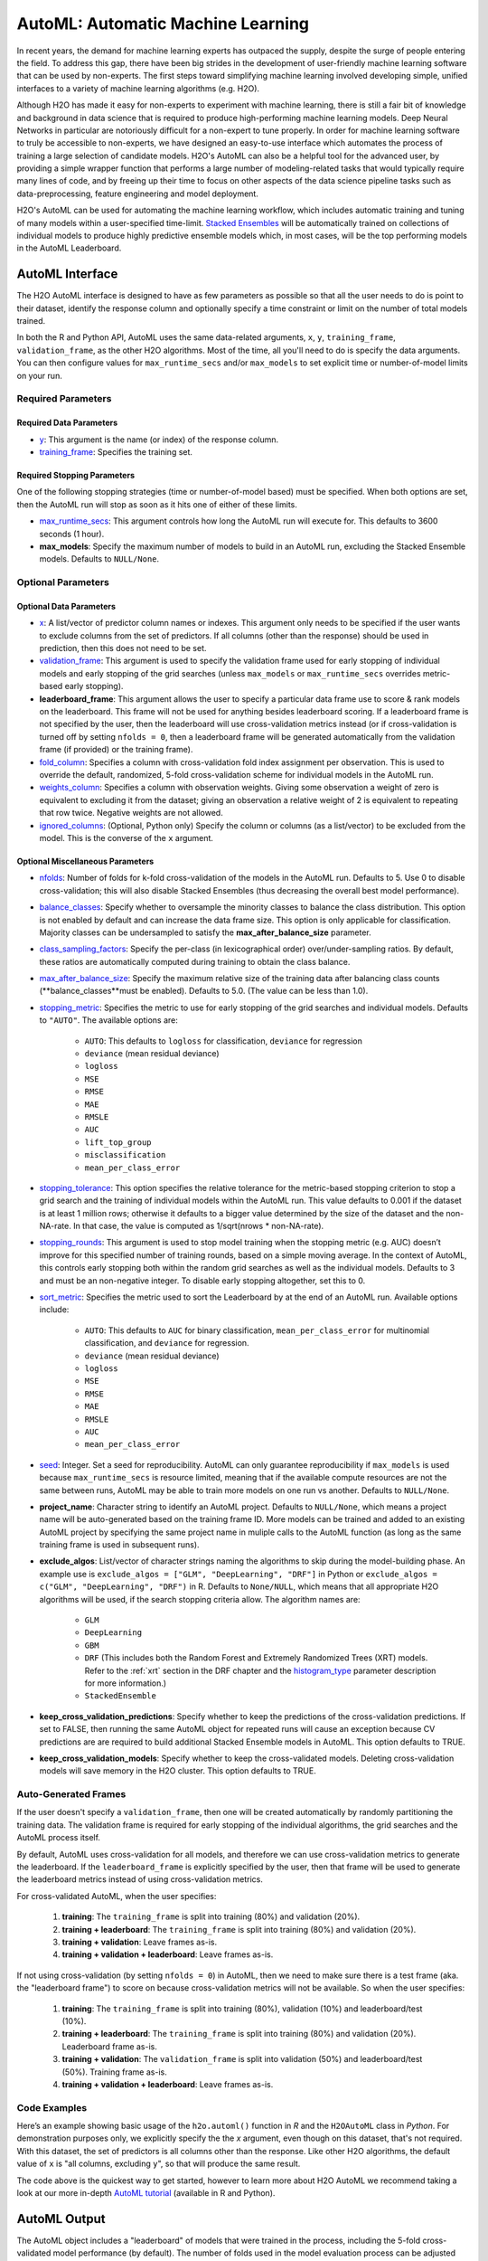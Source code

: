 AutoML: Automatic Machine Learning
==================================

In recent years, the demand for machine learning experts has outpaced the supply, despite the surge of people entering the field.  To address this gap, there have been big strides in the development of user-friendly machine learning software that can be used by non-experts.  The first steps toward simplifying machine learning involved developing simple, unified interfaces to a variety of machine learning algorithms (e.g. H2O).

Although H2O has made it easy for non-experts to experiment with machine learning, there is still a fair bit of knowledge and background in data science that is required to produce high-performing machine learning models.  Deep Neural Networks in particular are notoriously difficult for a non-expert to tune properly.  In order for machine learning software to truly be accessible to non-experts, we have designed an easy-to-use interface which automates the process of training a large selection of candidate models.  H2O's AutoML can also be a helpful tool for the advanced user, by providing a simple wrapper function that performs a large number of modeling-related tasks that would typically require many lines of code, and by freeing up their time to focus on other aspects of the data science pipeline tasks such as data-preprocessing, feature engineering and model deployment.

H2O's AutoML can be used for automating the machine learning workflow, which includes automatic training and tuning of many models within a user-specified time-limit.  `Stacked Ensembles <http://docs.h2o.ai/h2o/latest-stable/h2o-docs/data-science/stacked-ensembles.html>`__ will be automatically trained on collections of individual models to produce highly predictive ensemble models which, in most cases, will be the top performing models in the AutoML Leaderboard.  


AutoML Interface
----------------

The H2O AutoML interface is designed to have as few parameters as possible so that all the user needs to do is point to their dataset, identify the response column and optionally specify a time constraint or limit on the number of total models trained. 

In both the R and Python API, AutoML uses the same data-related arguments, ``x``, ``y``, ``training_frame``, ``validation_frame``, as the other H2O algorithms.  Most of the time, all you'll need to do is specify the data arguments. You can then configure values for ``max_runtime_secs`` and/or ``max_models`` to set explicit time or number-of-model limits on your run.  

Required Parameters
~~~~~~~~~~~~~~~~~~~

Required Data Parameters
''''''''''''''''''''''''

- `y <data-science/algo-params/y.html>`__: This argument is the name (or index) of the response column. 

- `training_frame <data-science/algo-params/training_frame.html>`__: Specifies the training set. 

Required Stopping Parameters
''''''''''''''''''''''''''''

One of the following stopping strategies (time or number-of-model based) must be specified.  When both options are set, then the AutoML run will stop as soon as it hits one of either of these limits. 

- `max_runtime_secs <data-science/algo-params/max_runtime_secs.html>`__: This argument controls how long the AutoML run will execute for. This defaults to 3600 seconds (1 hour).

- **max_models**: Specify the maximum number of models to build in an AutoML run, excluding the Stacked Ensemble models.  Defaults to ``NULL/None``. 


Optional Parameters
~~~~~~~~~~~~~~~~~~~

Optional Data Parameters
''''''''''''''''''''''''

- `x <data-science/algo-params/x.html>`__: A list/vector of predictor column names or indexes.  This argument only needs to be specified if the user wants to exclude columns from the set of predictors.  If all columns (other than the response) should be used in prediction, then this does not need to be set.

- `validation_frame <data-science/algo-params/validation_frame.html>`__: This argument is used to specify the validation frame used for early stopping of individual models and early stopping of the grid searches (unless ``max_models`` or ``max_runtime_secs`` overrides metric-based early stopping).  

- **leaderboard_frame**: This argument allows the user to specify a particular data frame use to score & rank models on the leaderboard. This frame will not be used for anything besides leaderboard scoring. If a leaderboard frame is not specified by the user, then the leaderboard will use cross-validation metrics instead (or if cross-validation is turned off by setting ``nfolds = 0``, then a leaderboard frame will be generated automatically from the validation frame (if provided) or the training frame).

- `fold_column <data-science/algo-params/fold_column.html>`__: Specifies a column with cross-validation fold index assignment per observation. This is used to override the default, randomized, 5-fold cross-validation scheme for individual models in the AutoML run.

- `weights_column <data-science/algo-params/weights_column.html>`__: Specifies a column with observation weights. Giving some observation a weight of zero is equivalent to excluding it from the dataset; giving an observation a relative weight of 2 is equivalent to repeating that row twice. Negative weights are not allowed.

-  `ignored_columns <data-science/algo-params/ignored_columns.html>`__: (Optional, Python only) Specify the column or columns (as a list/vector) to be excluded from the model.  This is the converse of the ``x`` argument.

Optional Miscellaneous Parameters
'''''''''''''''''''''''''''''''''

- `nfolds <data-science/algo-params/nfolds.html>`__:  Number of folds for k-fold cross-validation of the models in the AutoML run. Defaults to 5. Use 0 to disable cross-validation; this will also disable Stacked Ensembles (thus decreasing the overall best model performance).

- `balance_classes <data-science/algo-params/balance_classes.html>`__: Specify whether to oversample the minority classes to balance the class distribution. This option is not enabled by default and can increase the data frame size. This option is only applicable for classification. Majority classes can be undersampled to satisfy the **max\_after\_balance\_size** parameter.

-  `class_sampling_factors <data-science/algo-params/class_sampling_factors.html>`__: Specify the per-class (in lexicographical order) over/under-sampling ratios. By default, these ratios are automatically computed during training to obtain the class balance.

-  `max_after_balance_size <data-science/algo-params/max_after_balance_size.html>`__: Specify the maximum relative size of the training data after balancing class counts (**balance\_classes**must be enabled). Defaults to 5.0.  (The value can be less than 1.0).

-  `stopping_metric <data-science/algo-params/stopping_metric.html>`__: Specifies the metric to use for early stopping of the grid searches and individual models. Defaults to ``"AUTO"``.  The available options are:

    - ``AUTO``: This defaults to ``logloss`` for classification, ``deviance`` for regression
    - ``deviance`` (mean residual deviance)
    - ``logloss``
    - ``MSE``
    - ``RMSE``
    - ``MAE``
    - ``RMSLE``
    - ``AUC``
    - ``lift_top_group``
    - ``misclassification``
    - ``mean_per_class_error``

-  `stopping_tolerance <data-science/algo-params/stopping_tolerance.html>`__: This option specifies the relative tolerance for the metric-based stopping criterion to stop a grid search and the training of individual models within the AutoML run. This value defaults to 0.001 if the dataset is at least 1 million rows; otherwise it defaults to a bigger value determined by the size of the dataset and the non-NA-rate.  In that case, the value is computed as 1/sqrt(nrows * non-NA-rate).

- `stopping_rounds <data-science/algo-params/stopping_rounds.html>`__: This argument is used to stop model training when the stopping metric (e.g. AUC) doesn’t improve for this specified number of training rounds, based on a simple moving average.   In the context of AutoML, this controls early stopping both within the random grid searches as well as the individual models.  Defaults to 3 and must be an non-negative integer.  To disable early stopping altogether, set this to 0. 

- `sort_metric <data-science/algo-params/sort_metric.html>`__: Specifies the metric used to sort the Leaderboard by at the end of an AutoML run. Available options include:

    - ``AUTO``: This defaults to ``AUC`` for binary classification, ``mean_per_class_error`` for multinomial classification, and ``deviance`` for regression.
    - ``deviance`` (mean residual deviance)
    - ``logloss``
    - ``MSE``
    - ``RMSE``
    - ``MAE``
    - ``RMSLE``
    - ``AUC``
    - ``mean_per_class_error``

- `seed <data-science/algo-params/seed.html>`__: Integer. Set a seed for reproducibility. AutoML can only guarantee reproducibility if ``max_models`` is used because ``max_runtime_secs`` is resource limited, meaning that if the available compute resources are not the same between runs, AutoML may be able to train more models on one run vs another.  Defaults to ``NULL/None``.

- **project_name**: Character string to identify an AutoML project. Defaults to ``NULL/None``, which means a project name will be auto-generated based on the training frame ID.  More models can be trained and added to an existing AutoML project by specifying the same project name in muliple calls to the AutoML function (as long as the same training frame is used in subsequent runs).

- **exclude_algos**: List/vector of character strings naming the algorithms to skip during the model-building phase.  An example use is ``exclude_algos = ["GLM", "DeepLearning", "DRF"]`` in Python or ``exclude_algos = c("GLM", "DeepLearning", "DRF")`` in R.  Defaults to ``None/NULL``, which means that all appropriate H2O algorithms will be used, if the search stopping criteria allow.  The algorithm names are:

    - ``GLM``
    - ``DeepLearning``
    - ``GBM``
    - ``DRF`` (This includes both the Random Forest and Extremely Randomized Trees (XRT) models. Refer to the :ref:`xrt` section in the DRF chapter and the `histogram_type <http://docs.h2o.ai/h2o/latest-stable/h2o-docs/data-science/algo-params/histogram_type.html>`__ parameter description for more information.)
    - ``StackedEnsemble``

- **keep_cross_validation_predictions**: Specify whether to keep the predictions of the cross-validation predictions. If set to FALSE, then running the same AutoML object for repeated runs will cause an exception because CV predictions are are required to build additional Stacked Ensemble models in AutoML. This option defaults to TRUE.

- **keep_cross_validation_models**: Specify whether to keep the cross-validated models. Deleting cross-validation models will save memory in the H2O cluster. This option defaults to TRUE.


Auto-Generated Frames
~~~~~~~~~~~~~~~~~~~~~

If the user doesn't specify a ``validation_frame``, then one will be created automatically by randomly partitioning the training data.  The validation frame is required for early stopping of the individual algorithms, the grid searches and the AutoML process itself.  

By default, AutoML uses cross-validation for all models, and therefore we can use cross-validation metrics to generate the leaderboard.  If the ``leaderboard_frame`` is explicitly specified by the user, then that frame will be used to generate the leaderboard metrics instead of using cross-validation metrics. 

For cross-validated AutoML, when the user specifies:

   1. **training**: The ``training_frame`` is split into training (80%) and validation (20%).  
   2. **training + leaderboard**:  The ``training_frame`` is split into training (80%) and validation (20%).  
   3. **training + validation**: Leave frames as-is.
   4. **training + validation + leaderboard**: Leave frames as-is.


If not using cross-validation (by setting ``nfolds = 0``) in AutoML, then we need to make sure there is a test frame (aka. the "leaderboard frame") to score on because cross-validation metrics will not be available.  So when the user specifies:

   1. **training**: The ``training_frame`` is split into training (80%), validation (10%) and leaderboard/test (10%).
   2. **training + leaderboard**:  The ``training_frame`` is split into training (80%) and validation (20%).  Leaderboard frame as-is.
   3. **training + validation**: The ``validation_frame`` is split into validation (50%) and leaderboard/test (50%).  Training frame as-is.
   4. **training + validation + leaderboard**: Leave frames as-is.


Code Examples
~~~~~~~~~~~~~

Here’s an example showing basic usage of the ``h2o.automl()`` function in *R* and the ``H2OAutoML`` class in *Python*.  For demonstration purposes only, we explicitly specify the the `x` argument, even though on this dataset, that's not required.  With this dataset, the set of predictors is all columns other than the response.  Like other H2O algorithms, the default value of ``x`` is "all columns, excluding ``y``", so that will produce the same result.

.. example-code::
   .. code-block:: r

    library(h2o)

    h2o.init()

    # Import a sample binary outcome train/test set into H2O
    train <- h2o.importFile("https://s3.amazonaws.com/erin-data/higgs/higgs_train_10k.csv")
    test <- h2o.importFile("https://s3.amazonaws.com/erin-data/higgs/higgs_test_5k.csv")

    # Identify predictors and response
    y <- "response"
    x <- setdiff(names(train), y)

    # For binary classification, response should be a factor
    train[,y] <- as.factor(train[,y])
    test[,y] <- as.factor(test[,y])

    aml <- h2o.automl(x = x, y = y, 
                      training_frame = train,
                      max_runtime_secs = 30,
                      keep_cross_validation_models=FALSE)

    # View the AutoML Leaderboard
    lb <- aml@leaderboard
    lb

    #                                                model_id       auc   logloss
    # 1    StackedEnsemble_AllModels_0_AutoML_20180503_085035 0.7816995 0.5603380
    # 2 StackedEnsemble_BestOfFamily_0_AutoML_20180503_085035 0.7780683 0.5636519
    # 3             GBM_grid_0_AutoML_20180503_085035_model_1 0.7742967 0.5656552
    # 4             GBM_grid_0_AutoML_20180503_085035_model_0 0.7736082 0.5667454
    # 5             GBM_grid_0_AutoML_20180503_085035_model_2 0.7704520 0.5695492
    # 6             GBM_grid_0_AutoML_20180503_085035_model_3 0.7662087 0.5759679
    #  mean_per_class_error      rmse       mse
    # 1            0.3250067 0.4361930 0.1902644
    # 2            0.3261921 0.4377744 0.1916464
    # 3            0.3233579 0.4390083 0.1927283
    # 4            0.3196441 0.4394696 0.1931335
    # 5            0.3443406 0.4411033 0.1945721
    # 6            0.3348417 0.4439429 0.1970853

    # [9 rows x 6 columns] 

    # The leader model is stored here
    aml@leader

    # If you need to generate predictions on a test set, you can make 
    # predictions directly on the `"H2OAutoML"` object, or on the leader 
    # model object directly

    pred <- h2o.predict(aml, test)  # predict(aml, test) also works

    # or:
    pred <- h2o.predict(aml@leader, test)



   .. code-block:: python

    import h2o
    from h2o.automl import H2OAutoML

    h2o.init()

    # Import a sample binary outcome train/test set into H2O
    train = h2o.import_file("https://s3.amazonaws.com/erin-data/higgs/higgs_train_10k.csv")
    test = h2o.import_file("https://s3.amazonaws.com/erin-data/higgs/higgs_test_5k.csv")

    # Identify predictors and response
    x = train.columns
    y = "response"
    x.remove(y)

    # For binary classification, response should be a factor
    train[y] = train[y].asfactor()
    test[y] = test[y].asfactor()
    
    # Run AutoML for 30 seconds
    aml = H2OAutoML(max_runtime_secs = 30, keep_cross_validation_models=False)
    aml.train(x = x, y = y, 
              training_frame = train)

    # View the AutoML Leaderboard
    lb = aml.leaderboard
    lb

    # model_id                                                    auc    logloss    mean_per_class_error      rmse       mse 
    # -----------------------------------------------------  --------  ---------  ----------------------  --------  -------- 
    # StackedEnsemble_AllModels_0_AutoML_20180503_084454     0.782946   0.558928                0.32715   0.4356    0.189747 
    # StackedEnsemble_BestOfFamily_0_AutoML_20180503_084454  0.780806   0.561076                0.323633  0.436574  0.190597 
    # GBM_grid_0_AutoML_20180503_084454_model_0              0.776487   0.563984                0.333979  0.438194  0.192014 
    # GBM_grid_0_AutoML_20180503_084454_model_1              0.772745   0.566795                0.340894  0.439841  0.19346  
    # GBM_grid_0_AutoML_20180503_084454_model_2              0.76977    0.569913                0.326976  0.441285  0.194732 
    # GBM_grid_0_AutoML_20180503_084454_model_3              0.762904   0.577676                0.346248  0.444726  0.197781 
    # XRT_0_AutoML_20180503_084454                           0.743111   0.603862                0.364812  0.452799  0.205027 
    # DRF_0_AutoML_20180503_084454                           0.735039   0.605574                0.359245  0.455728  0.207688 
    # GLM_grid_0_AutoML_20180503_084454_model_0              0.68048    0.639935                0.393134  0.473447  0.224152 

    # [9 rows x 6 columns]


    # The leader model is stored here
    aml.leader

    # If you need to generate predictions on a test set, you can make 
    # predictions directly on the `"H2OAutoML"` object, or on the leader 
    # model object directly

    preds = aml.predict(test)

    # or:
    preds = aml.leader.predict(test)


The code above is the quickest way to get started, however to learn more about H2O AutoML we recommend taking a look at our more in-depth `AutoML tutorial <https://github.com/h2oai/h2o-tutorials/tree/master/h2o-world-2017/automl>`__ (available in R and Python).


AutoML Output
-------------

The AutoML object includes a "leaderboard" of models that were trained in the process, including the 5-fold cross-validated model performance (by default).  The number of folds used in the model evaluation process can be adjusted using the ``nfolds`` parameter.  If the user would like to score the models on a specific dataset, they can specify the ``leaderboard_frame`` argument, and then the leaderboard will show scores on that dataset instead. 

The models are ranked by a default metric based on the problem type (the second column of the leaderboard). In binary classification problems, that metric is AUC, and in multiclass classification problems, the metric is mean per-class error. In regression problems, the default sort metric is deviance.  Some additional metrics are also provided, for convenience.

Here is an example leaderboard for a binary classification task:

+--------------------------------------------------------+----------+----------+----------------------+----------+----------+
|                                               model_id |      auc |  logloss | mean_per_class_error |     rmse |      mse |
+========================================================+==========+==========+======================+==========+==========+
| StackedEnsemble_AllModels_0_AutoML_20180503_084454     | 0.782946 | 0.558928 | 0.32715              | 0.4356   | 0.189747 |
+--------------------------------------------------------+----------+----------+----------------------+----------+----------+
| StackedEnsemble_BestOfFamily_0_AutoML_20180503_084454  | 0.780806 | 0.561076 | 0.323633             | 0.436574 | 0.190597 |
+--------------------------------------------------------+----------+----------+----------------------+----------+----------+
| GBM_grid_0_AutoML_20180503_084454_model_0              | 0.776487 | 0.563984 | 0.333979             | 0.438194 | 0.192014 |
+--------------------------------------------------------+----------+----------+----------------------+----------+----------+
| GBM_grid_0_AutoML_20180503_084454_model_1              | 0.772745 | 0.566795 | 0.340894             | 0.439841 | 0.19346  |
+--------------------------------------------------------+----------+----------+----------------------+----------+----------+
| GBM_grid_0_AutoML_20180503_084454_model_2              | 0.76977  | 0.569913 | 0.326976             | 0.441285 | 0.194732 |
+--------------------------------------------------------+----------+----------+----------------------+----------+----------+
| GBM_grid_0_AutoML_20180503_084454_model_3              | 0.762904 | 0.577676 | 0.346248             | 0.444726 | 0.197781 |
+--------------------------------------------------------+----------+----------+----------------------+----------+----------+
| XRT_0_AutoML_20180503_084454                           | 0.743111 | 0.603862 | 0.364812             | 0.452799 | 0.205027 |
+--------------------------------------------------------+----------+----------+----------------------+----------+----------+
| DRF_0_AutoML_20180503_084454                           | 0.735039 | 0.605574 | 0.359245             | 0.455728 | 0.207688 |
+--------------------------------------------------------+----------+----------+----------------------+----------+----------+
| GLM_grid_0_AutoML_20180503_084454_model_0              | 0.68048  | 0.639935 | 0.393134             | 0.473447 | 0.224152 |
+--------------------------------------------------------+----------+----------+----------------------+----------+----------+


FAQ
~~~

-  **Which models are trained in the AutoML process?**

  The current version of AutoML trains and cross-validates a default Random Forest (DRF), an Extremely Randomized Forest (XRT), a random grid of Gradient Boosting Machines (GBMs), a random grid of Deep Neural Nets, a fixed grid of GLMs. AutoML then trains two Stacked Ensemble models. Particular algorithms (or groups of algorithms) can be switched off using the ``exclude_algos`` argument. This is useful if you already have some idea of the algorithms that will do well on your dataset. As a recommendation, if you have really wide or sparse data, you may consider skipping the tree-based algorithms (GBM, DRF).

  A list of the hyperparameters searched over for each algorithm in the AutoML process is included in the appendix below.  More details about the hyperparamter ranges for the models will be added to the appendix at a later date.

  Both of the ensembles should produce better models than any individual model from the AutoML run.  One ensemble contains all the models, and the second ensemble contains just the best performing model from each algorithm class/family.  The "Best of Family" ensemble is optimized for production use since it only contains five models.  It should be relatively fast to use (to generate predictions on new data) without much degredation in model performance when compared to the "All Models" ensemble.   

-  **How do I save AutoML runs?**

  Rather than saving an AutoML object itself, currently, the best thing to do is to save the models you want to keep, individually.  A utility for saving all of the models at once, along with a way to save the AutoML object (with leaderboard), will be added in a future release.


Resources
~~~~~~~~~

- `AutoML Tutorial <https://github.com/h2oai/h2o-tutorials/tree/master/h2o-world-2017/automl>`__ (R and Python notebooks)
- Intro to AutoML + Hands-on Lab `(1 hour video) <https://www.youtube.com/watch?v=42Oo8TOl85I>`__ `(slides) <https://www.slideshare.net/0xdata/intro-to-automl-handson-lab-erin-ledell-machine-learning-scientist-h2oai>`__
- Scalable Automatic Machine Learning in H2O `(1 hour video) <https://www.youtube.com/watch?v=j6rqrEYQNdo>`__ `(slides) <https://www.slideshare.net/0xdata/scalable-automatic-machine-learning-in-h2o-89130971>`__
- `AutoML Roadmap <https://0xdata.atlassian.net/issues/?filter=21603>`__


Appendix: Grid Search Parameters
~~~~~~~~~~~~~~~~~~~~~~~~~~~~~~~~

AutoML performs hyperparameter search over a variety of H2O algorithms in order to deliver the best model. In AutoML, the following hyperparameters are supported by grid search.  Random Forest and Extremely Randomized Trees are not grid searched (in the current version of AutoML), so they are not included in the list below.

**GBM Hyperparameters**

-  ``score_tree_interval``
-  ``histogram_type``
-  ``ntrees``
-  ``max_depth``
-  ``min_rows``
-  ``learn_rate``
-  ``sample_rate``
-  ``col_sample_rate``
-  ``col_sample_rate_per_tree``
-  ``min_split_improvement``

**GLM Hyperparameters**

-  ``alpha``
-  ``missing_values_handling``

**Deep Learning Hyperparameters**

-  ``epochs``
-  ``adaptivate_rate``
-  ``activation``
-  ``rho``
-  ``epsilon``
-  ``input_dropout_ratio``
-  ``hidden``
-  ``hidden_dropout_ratios``


Additional Information
~~~~~~~~~~~~~~~~~~~~~~

- AutoML development is tracked `here <https://0xdata.atlassian.net/issues/?filter=20700>`__. This page lists all open or in-progress AutoML JIRA tickets.
- AutoML is currently in experimental mode ("V99" in the REST API).  This means that, although unlikely, the API (REST, R, Python or otherwise) may be subject to breaking changes.
